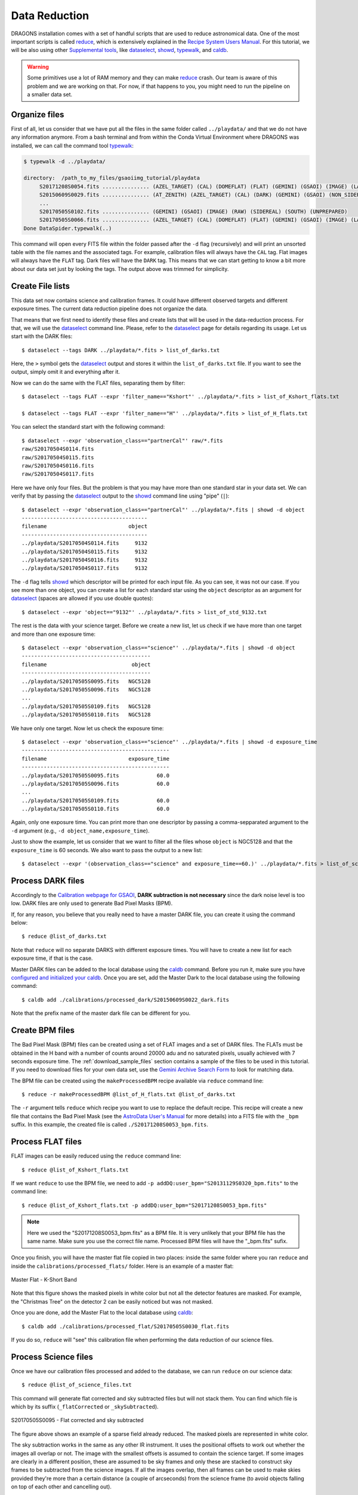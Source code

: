 .. 02_data_reduction.rst

.. _caldb: https://dragons-recipe-system-users-manual.readthedocs.io/en/latest/supptools.html#caldb

.. _dataselect: https://dragons-recipe-system-users-manual.readthedocs.io/en/latest/supptools.html#dataselect

.. _reduce: https://dragons-recipe-system-users-manual.readthedocs.io/en/latest/supptools.html#typewalk

.. _showd: https://dragons-recipe-system-users-manual.readthedocs.io/en/latest/supptools.html#showd

.. _showrecipes: https://dragons-recipe-system-users-manual.readthedocs.io/en/latest/supptools.html#showrecipes

.. _showpars: https://dragons-recipe-system-users-manual.readthedocs.io/en/latest/supptools.html#showpars

.. _typewalk: https://dragons-recipe-system-users-manual.readthedocs.io/en/latest/supptools.html#typewalk

.. |github| image:: /_static/img/GitHub-Mark-32px.png
    :scale: 75%


.. _command_line_data_reduction:

Data Reduction
**************

DRAGONS installation comes with a set of handful scripts that are used to
reduce astronomical data. One of the most important scripts is called
reduce_, which is extensively explained in the `Recipe System Users Manual
<https://dragons-recipe-system-users-manual.readthedocs.io/en/latest/index.html>`_.
For this tutorial, we will be also using other `Supplemental tools
<https://dragons-recipe-system-users-manual.readthedocs.io/en/latest/supptools.html>`_,
like dataselect_, showd_, typewalk_, and caldb_.

.. warning:: Some primitives use a lot of RAM memory and they can make reduce_
    crash. Our team is aware of this problem and we are working on that. For
    now, if that happens to you, you might need to run the pipeline on a
    smaller data set.

.. _organize_files:

Organize files
--------------

First of all, let us consider that we have put all the files in the same folder
called ``../playdata/`` and that we do not have any information anymore. From a
bash terminal and from within the Conda Virtual Environment where DRAGONS was
installed, we can call the command tool typewalk_:

.. code-block:: bash

    $ typewalk -d ../playdata/

    directory:  /path_to_my_files/gsaoiimg_tutorial/playdata
         S20171208S0054.fits ............... (AZEL_TARGET) (CAL) (DOMEFLAT) (FLAT) (GEMINI) (GSAOI) (IMAGE) (LAMPON) (NON_SIDEREAL) (RAW) (SOUTH) (UNPREPARED)
         S20150609S0029.fits ............... (AT_ZENITH) (AZEL_TARGET) (CAL) (DARK) (GEMINI) (GSAOI) (NON_SIDEREAL) (RAW) (SOUTH) (UNPREPARED)
         ...
         S20170505S0102.fits ............... (GEMINI) (GSAOI) (IMAGE) (RAW) (SIDEREAL) (SOUTH) (UNPREPARED)
         S20170505S0066.fits ............... (AZEL_TARGET) (CAL) (DOMEFLAT) (FLAT) (GEMINI) (GSAOI) (IMAGE) (LAMPOFF) (NON_SIDEREAL) (RAW) (SOUTH) (UNPREPARED)
    Done DataSpider.typewalk(..)

This command will open every FITS file within the folder passed after the ``-d``
flag (recursively) and will print an unsorted table with the file names and the
associated tags. For example, calibration files will always have the ``CAL``
tag. Flat images will always have the ``FLAT`` tag. Dark files will have the
``DARK`` tag. This means that we can start getting to know a bit more about our
data set just by looking the tags. The output above was trimmed for simplicity.


.. _create_file_lists:

Create File lists
-----------------

This data set now contains science and calibration frames. It could have
different observed targets and different exposure times. The current data
reduction pipeline does not organize the data.

That means that we first need to identify these files and create lists that will
be used in the data-reduction process. For that, we will use the dataselect_
command line. Please, refer to the dataselect_ page for details regarding its
usage. Let us start with the DARK files: ::

   $ dataselect --tags DARK ../playdata/*.fits > list_of_darks.txt

Here, the ``>`` symbol gets the dataselect_ output and stores it within the
``list_of_darks.txt`` file. If you want to see the output, simply omit it and
everything after it.

Now we can do the same with the FLAT files, separating them by filter: ::

    $ dataselect --tags FLAT --expr 'filter_name=="Kshort"' ../playdata/*.fits > list_of_Kshort_flats.txt

    $ dataselect --tags FLAT --expr 'filter_name=="H"' ../playdata/*.fits > list_of_H_flats.txt

You can select the standard start with the following command: ::

    $ dataselect --expr 'observation_class=="partnerCal"' raw/*.fits
    raw/S20170504S0114.fits
    raw/S20170504S0115.fits
    raw/S20170504S0116.fits
    raw/S20170504S0117.fits

Here we have only four files. But the problem is that you may have more than one
standard star in your data set. We can verify that by passing the dataselect_
output to the showd_ command line using "pipe" (``|``): ::

    $ dataselect --expr 'observation_class=="partnerCal"' ../playdata/*.fits | showd -d object
    ----------------------------------------
    filename                          object
    ----------------------------------------
    ../playdata/S20170504S0114.fits     9132
    ../playdata/S20170504S0115.fits     9132
    ../playdata/S20170504S0116.fits     9132
    ../playdata/S20170504S0117.fits     9132

The ``-d`` flag tells showd_ which descriptor will be printed for each input
file. As you can see, it was not our case. If you see more than one object, you
can create a list for each standard star using the ``object`` descriptor
as an argument for dataselect_ (spaces are allowed if you use double quotes): ::

    $ dataselect --expr 'object=="9132"' ../playdata/*.fits > list_of_std_9132.txt


The rest is the data with your science target. Before we create a new list, let
us check if we have more than one target and more than one exposure time: ::

    $ dataselect --expr 'observation_class=="science"' ../playdata/*.fits | showd -d object
    -----------------------------------------
    filename                           object
    -----------------------------------------
    ../playdata/S20170505S0095.fits   NGC5128
    ../playdata/S20170505S0096.fits   NGC5128
    ...
    ../playdata/S20170505S0109.fits   NGC5128
    ../playdata/S20170505S0110.fits   NGC5128

We have only one target. Now let us check the exposure time: ::

    $ dataselect --expr 'observation_class=="science"' ../playdata/*.fits | showd -d exposure_time
    -----------------------------------------------
    filename                          exposure_time
    -----------------------------------------------
    ../playdata/S20170505S0095.fits            60.0
    ../playdata/S20170505S0096.fits            60.0
    ...
    ../playdata/S20170505S0109.fits            60.0
    ../playdata/S20170505S0110.fits            60.0


Again, only one exposure time. You can print more than one descriptor by passing
a comma-sepparated argument to the ``-d`` argument (e.g.,
``-d object_name,exposure_time``).

Just to show the example, let us consider that we want to filter all the files
whose ``object`` is NGC5128 and that the ``exposure_time`` is 60 seconds. We
also want to pass the output to a new list: ::

   $ dataselect --expr '(observation_class=="science" and exposure_time==60.)' ../playdata/*.fits > list_of_science_files.txt


.. _process_dark_files:

Process DARK files
------------------

Accordingly to the `Calibration webpage for GSAOI
<https://www.gemini.edu/sciops/instruments/gsaoi/calibrations>`_,
**DARK subtraction is not necessary** since the dark noise level is too low. DARK
files are only used to generate Bad Pixel Masks (BPM).

If, for any reason, you believe that you really need to have a master DARK file,
you can create it using the command below: ::

   $ reduce @list_of_darks.txt

Note that ``reduce`` will no separate DARKS with different exposure times. You
will have to create a new list for each exposure time, if that is the case.

Master DARK files can be added to the local database using the caldb_
command. Before you run it, make sure you have `configured and initialized your
caldb <caldb>`_. Once you are set, add the Master Dark to the local database using
the following command: ::

   $ caldb add ./calibrations/processed_dark/S20150609S0022_dark.fits

Note that the prefix name of the master dark file can be different for you.


.. _create_bpm_files:

Create BPM files
----------------

The Bad Pixel Mask (BPM) files can be created using a set of FLAT images and a
set of DARK files. The FLATs must be obtained in the H band with a number of
counts around 20000 adu and no saturated pixels, usually achieved with 7 seconds
exposure time. The :ref:`download_sample_files` section contains a sample of the
files to be used in this tutorial. If you need to download files for your own
data set, use the `Gemini Archive Search Form <https://archive.gemini.edu/searchform>`_
to look for matching data.

The BPM file can be created using the ``makeProcessedBPM`` recipe available
via ``reduce`` command line: ::

   $ reduce -r makeProcessedBPM @list_of_H_flats.txt @list_of_darks.txt

The ``-r`` argument tells ``reduce`` which recipe you want to use to replace
the default recipe. This recipe will create a new file that contains the
Bad Pixel Mask (see the `AstroData User's Manual
<https://astrodata-user-manual.readthedocs.io/en/latest/data.html#data-quality-plane>`_
for more details) into a FITS file with the ``_bpm`` suffix. In this example,
the created file is called ``./S20171208S0053_bpm.fits``.


.. _process_flat_files:

Process FLAT files
------------------

FLAT images can be easily reduced using the ``reduce`` command line: ::

   $ reduce @list_of_Kshort_flats.txt

If we want ``reduce`` to use the BPM file, we need to add ``-p
addDQ:user_bpm="S20131129S0320_bpm.fits"`` to the command line: ::

   $ reduce @list_of_Kshort_flats.txt -p addDQ:user_bpm="S20171208S0053_bpm.fits"

.. note::

   Here we used the "S20171208S0053_bpm.fits" as a BPM file. It is very unlikely
   that your BPM file has the same name. Make sure you use the correct file name.
   Processed BPM files will have the "_bpm.fits" sufix.

Once you finish, you will have the master flat file copied in two places: inside
the same folder where you ran ``reduce`` and inside the
``calibrations/processed_flats/`` folder. Here is an example of a master flat:

.. figure:: _static/img/S20170505S0030_flat.png
   :align: center

   Master Flat - K-Short Band

Note that this figure shows the masked pixels in white color but not all the
detector features are masked. For example, the "Christmas Tree" on the detector
2 can be easily noticed but was not masked.

Once you are done, add the Master Flat to the local database using caldb_: ::

   $ caldb add ./calibrations/processed_flat/S20170505S0030_flat.fits

If you do so, ``reduce`` will "see" this calibration file when performing
the data reduction of our science files.


.. _processing_science_files:

Process Science files
---------------------

Once we have our calibration files processed and added to the database, we can
run ``reduce`` on our science data: ::

   $ reduce @list_of_science_files.txt

This command will generate flat corrected and sky subtracted files but will
not stack them. You can find which file is which by its suffix
(``_flatCorrected`` or ``_skySubtracted``).

.. figure:: _static/img/S20170505S0095_skySubtracted.png
   :align: center

   S20170505S0095 - Flat corrected and sky subtracted

The figure above shows an example of a sparse field already reduced. The
masked pixels are represented in white color.

The sky subtraction works in the same as any other IR instrument. It uses the
positional offsets to work out whether the images all overlap or not. The image
with the smallest offsets is assumed to contain the science target. If some
images are clearly in a different position, these are assumed to be sky frames
and only these are stacked to construct sky frames to be subtracted from the
science images. If all the images overlap, then all frames can be used to make
skies provided they're more than a certain distance (a couple of arcseconds)
from the science frame (to avoid objects falling on top of each other and
cancelling out).


Stack Science reduced images
----------------------------

.. todo: ?BQ? make .tar.gz file available for public access and change the url below.
.. todo:: ?BQ? make .tar.gz file available for public access and change the url below.


Finally, you will have to stack your images. For that, you must be aware that
GSAOI images are highly distorted and that this distortion must be corrected
before stacking. At this moment, the standard tool for distortion correction
and image stacking is called `disco-stu`. This package can be found in the
link bellow (only available within Gemini Internal Network for now and requires
login):

*  `disco-stu v1.3.4 <https://gitlab.gemini.edu/DRSoftware/disco_stu/repository/v1.3.4/archive.tar.gz>`_

.. Warning::

  The functionality of ``disco-stu`` is being incorporated withing DRAGONS.
  Because of that, you might find unexpected results. Specially in very
  crowded fields where the sky cannot be properly measured. This section
  will be changed in the future.


De-compress the file, enter in the decompressed directory and use pip to install
it: ``$ pip install . ``.

Once you are all set, you can simply run ``disco`` on the Sky Subtracted
files: ::

   $ disco *_skySubtracted.fits

By default, ``disco`` will write the output file as ``disco_stack.fits``. If you
want to change the name of the output file during execution, run the following
command instead: ::

   $ disco *_skySubtracted.fits -o my_final_image.fits

The final image is shown below.

.. figure:: _static/img/disco_stack.png
   :align: center

   Sky Subtracted and Stacked Final Image

This operation in known to have great impact on some science cases. For example,
check the two images below. The first one is a single frame of the globular
cluster "HP I", observed for the program GS-2017A-Q-44 and published in
`Kerber et. al. (2019) <https://ui.adsabs.harvard.edu/#abs/2019MNRAS.484.5530K/abstract>`_.
The second image, is the same object after aligning and stacking all the images
using ``disco_stu`` as described above.

.. figure:: _static/img/hp1_single.png
   :align: center

   HP 1 - Single Frame

.. figure:: _static/img/hp1_stack.png
   :align: center

   HP 1 - Stacked Image

Note that although the sky subtraction adds several masked regions in the most
dense part of the field, the staked image corrects that and complete the full
frame which, now, can be use for science.


Advanced Operations
-------------------

It is also important to remember that ``reduce`` is basically a recipe with
a sequence of operations, called Primitives, and that each Primitive require
a set of parameters. When we run ``reduce`` without any extra flag, it will
run all the Primitives in our recipe using the default values. Depending on
your data/science case, you may have to try to change the parameters of one or
more Primitives.

First, you need to know what are the recipes available for a given files, then
you need to get what are Primitives living within that recipe. Finally, you need
a list of parameters that can be modified.

The showrecipes_ command line takes care of both steps. In order to list
all the recipes available for a given file, we can pass the file as an input and
the ``--all`` option. Here is an example::

  $ showrecipes ../playdata/S20170505S0073.fits --all
  Input file: /data/bquint/tutorials/gsaoi/gsaoiimg_tutorial/playdata/S20170505S0073.fits
  Input tags: {'GEMINI', 'LAMPOFF', 'UNPREPARED', 'GSAOI', 'NON_SIDEREAL', 'DOMEFLAT', 'CAL', 'RAW', 'IMAGE', 'SOUTH', 'FLAT', 'AZEL_TARGET'}
  Recipes available for the input file:
     geminidr.gsaoi.recipes.sq.recipes_FLAT_IMAGE::makeProcessedBPM
     geminidr.gsaoi.recipes.sq.recipes_FLAT_IMAGE::makeProcessedFlat
     geminidr.gsaoi.recipes.qa.recipes_FLAT_IMAGE::makeProcessedFlat

The output tells me that I have two recipes for the SQ (Science Quality) mode
and one recipe for the QA (Quality Assesment) mode. By default, ``reduce`` uses
the SQ mode for processing the data.

The showrecipes_ command line can also display what are the Primitives that
were used within a particular Recipe. Check the example below: ::

    $ showrecipes ../playdata/S20170505S0073.fits --mode sq --recipe makeProcessedBPM
    Input file: /data/bquint/tutorials/gsaoi/gsaoiimg_tutorial/playdata/S20170505S0073.fits
    Input tags: ['SOUTH', 'AZEL_TARGET', 'IMAGE', 'GEMINI', 'NON_SIDEREAL', 'LAMPOFF', 'FLAT', 'CAL', 'DOMEFLAT', 'UNPREPARED', 'RAW', 'GSAOI']
    Input mode: sq
    Input recipe: makeProcessedBPM
    Matched recipe: geminidr.gsaoi.recipes.sq.recipes_FLAT_IMAGE::makeProcessedBPM
    Recipe location: /data/bquint/Repos/DRAGONS/geminidr/gsaoi/recipes/sq/recipes_FLAT_IMAGE.py
    Recipe tags: {'CAL', 'IMAGE', 'FLAT', 'GSAOI'}
    Primitives used:
       p.prepare()
       p.addDQ()
       p.addVAR(read_noise=True, poisson_noise=True)
       p.ADUToElectrons()
       p.selectFromInputs(tags="DARK", outstream="darks")
       p.selectFromInputs(tags="FLAT")
       p.stackFrames(stream="darks")
       p.makeLampFlat()
       p.normalizeFlat()
       p.makeBPM()


Now you can get the list of parameters for a given Primitive using the
showpars_ command line. Here is an example: ::

    $ showpars ../playdata/S20170505S0073.fits makeLampFlat


Now that we know what are is the recipe being used, what are the Primitives
it calls and what are the parameters that are set, we can finally change the
default values using the ``-p`` flag. We actually did this earlier in this
tutorial when we called::

    $ reduce @list_of_Kshort_flats.txt -p addDQ:user_bpm="S20171208S0053_bpm.fits"
    Dataset tagged as {'RAW', 'DOMEFLAT', 'NON_SIDEREAL', 'SOUTH', 'AZEL_TARGET', 'CAL', 'GEMINI', 'FLAT', 'LAMPOFF', 'GSAOI', 'IMAGE', 'UNPREPARED'}
    Settable parameters on 'makeLampFlat':
    ========================================
     Name                   Current setting

    suffix               '_stack'             Filename suffix
    apply_dq             True                 Use DQ to mask bad pixels?
    statsec              None                 Section for statistics
    operation            'mean'               Averaging operation
    Allowed values:
            mean    arithmetic mean
            wtmean  variance-weighted mean
            median  median
            lmedian low-median

    reject_method        'sigclip'            Pixel rejection method
    Allowed values:
            none    no rejection
            minmax  reject highest and lowest pixels
            sigclip reject pixels based on scatter
            varclip reject pixels based on variance array

    hsigma               3.0                  High rejection threshold (sigma)
            Valid Range = [0,inf)
    lsigma               3.0                  Low rejection threshold (sigma)
            Valid Range = [0,inf)
    mclip                True                 Use median for sigma-clipping?
    max_iters            None                 Maximum number of clipping iterations
            Valid Range = [1,inf)
    nlow                 0                    Number of low pixels to reject
            Valid Range = [0,inf)
    nhigh                0                    Number of high pixels to reject
            Valid Range = [0,inf)
    memory               None                 Memory available for stacking (GB)
            Valid Range = [0.1,inf)

for example. But now you know that ``-p`` is telling ``reduce`` that the
``addDQ`` primitive should use a different value for the ``user_bpm`` parameter.
Since we did not say anything about the mode or the recipe, it is using the
default values.
